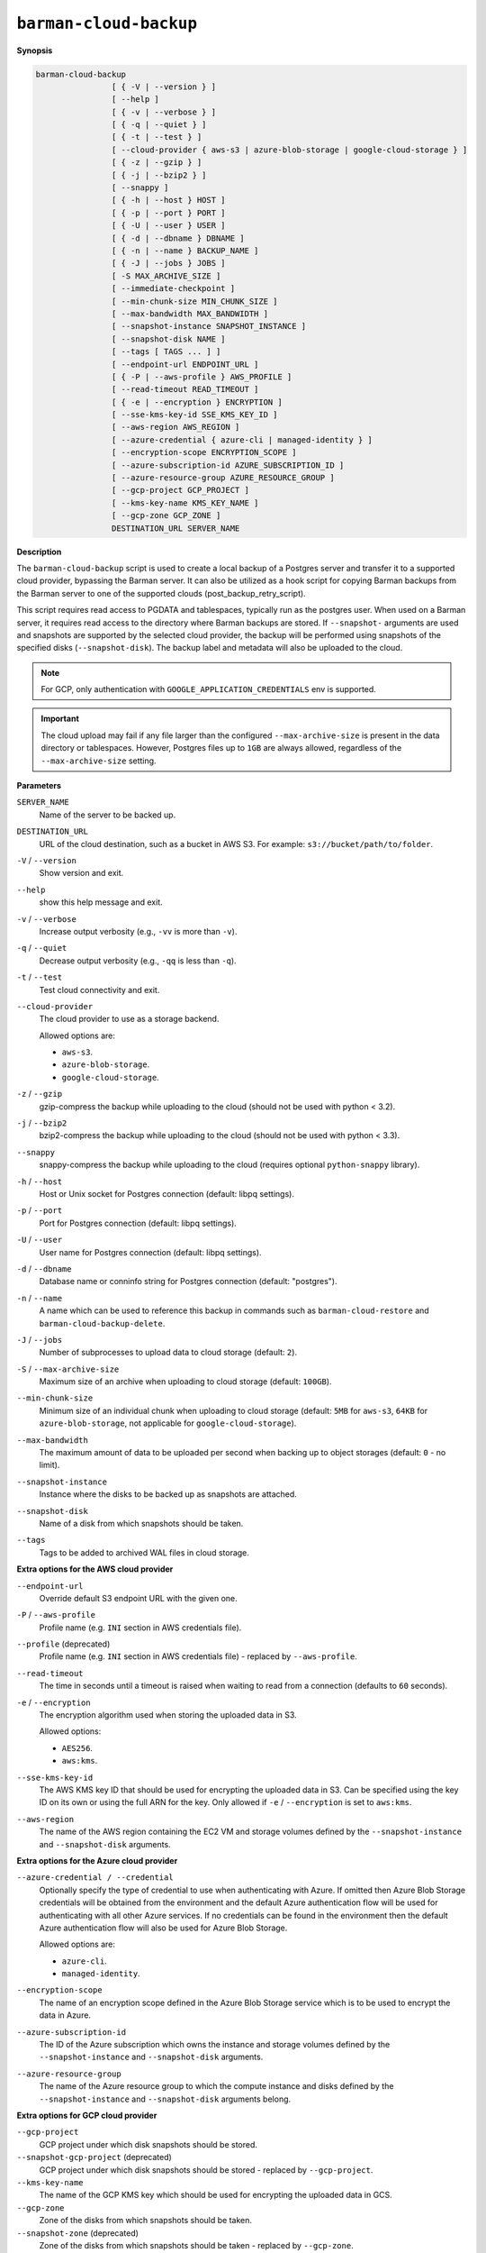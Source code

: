 .. _barman-cloud-barman-cloud-backup:

``barman-cloud-backup``
"""""""""""""""""""""""

**Synopsis**

.. code-block:: text
    
  barman-cloud-backup
                  [ { -V | --version } ]
                  [ --help ]
                  [ { -v | --verbose } ]
                  [ { -q | --quiet } ]
                  [ { -t | --test } ]
                  [ --cloud-provider { aws-s3 | azure-blob-storage | google-cloud-storage } ]
                  [ { -z | --gzip } ]
                  [ { -j | --bzip2 } ]
                  [ --snappy ]
                  [ { -h | --host } HOST ]
                  [ { -p | --port } PORT ]
                  [ { -U | --user } USER ]
                  [ { -d | --dbname } DBNAME ]
                  [ { -n | --name } BACKUP_NAME ]
                  [ { -J | --jobs } JOBS ]
                  [ -S MAX_ARCHIVE_SIZE ]
                  [ --immediate-checkpoint ]
                  [ --min-chunk-size MIN_CHUNK_SIZE ]
                  [ --max-bandwidth MAX_BANDWIDTH ]
                  [ --snapshot-instance SNAPSHOT_INSTANCE ]
                  [ --snapshot-disk NAME ]
                  [ --tags [ TAGS ... ] ]
                  [ --endpoint-url ENDPOINT_URL ]
                  [ { -P | --aws-profile } AWS_PROFILE ]
                  [ --read-timeout READ_TIMEOUT ]
                  [ { -e | --encryption } ENCRYPTION ]
                  [ --sse-kms-key-id SSE_KMS_KEY_ID ]
                  [ --aws-region AWS_REGION ]
                  [ --azure-credential { azure-cli | managed-identity } ]
                  [ --encryption-scope ENCRYPTION_SCOPE ]
                  [ --azure-subscription-id AZURE_SUBSCRIPTION_ID ]
                  [ --azure-resource-group AZURE_RESOURCE_GROUP ]
                  [ --gcp-project GCP_PROJECT ]
                  [ --kms-key-name KMS_KEY_NAME ]
                  [ --gcp-zone GCP_ZONE ]
                  DESTINATION_URL SERVER_NAME

**Description**

The ``barman-cloud-backup`` script is used to create a local backup of a Postgres
server and transfer it to a supported cloud provider, bypassing the Barman server. It
can also be utilized as a hook script for copying Barman backups from the Barman server 
to one of the supported clouds (post_backup_retry_script).

This script requires read access to PGDATA and tablespaces, typically run as the
postgres user. When used on a Barman server, it requires read access to the directory
where Barman backups are stored. If ``--snapshot-`` arguments are used and snapshots are
supported by the selected cloud provider, the backup will be performed using snapshots
of the specified disks (``--snapshot-disk``). The backup label and metadata will also be
uploaded to the cloud.

.. note::
  For GCP, only authentication with ``GOOGLE_APPLICATION_CREDENTIALS`` env is supported.

.. important::
  The cloud upload may fail if any file larger than the configured ``--max-archive-size``
  is present in the data directory or tablespaces. However, Postgres files up to
  ``1GB`` are always allowed, regardless of the ``--max-archive-size`` setting.

**Parameters**

``SERVER_NAME``
  Name of the server to be backed up.

``DESTINATION_URL``
  URL of the cloud destination, such as a bucket in AWS S3. For example:
  ``s3://bucket/path/to/folder``.

``-V`` / ``--version``
  Show version and exit.

``--help``
  show this help message and exit.

``-v`` / ``--verbose``
  Increase output verbosity (e.g., ``-vv`` is more than ``-v``).

``-q`` / ``--quiet``
  Decrease output verbosity (e.g., ``-qq`` is less than ``-q``).

``-t`` / ``--test``
  Test cloud connectivity and exit.

``--cloud-provider``
  The cloud provider to use as a storage backend.
  
  Allowed options are:

  * ``aws-s3``.
  * ``azure-blob-storage``.
  * ``google-cloud-storage``.

``-z`` / ``--gzip``
  gzip-compress the backup while uploading to the cloud (should not be used with python <
  3.2).

``-j`` / ``--bzip2``
  bzip2-compress the backup while uploading to the cloud (should not be used with python <
  3.3).

``--snappy``
  snappy-compress the backup while uploading to the cloud (requires optional
  ``python-snappy`` library).

``-h`` / ``--host``
  Host or Unix socket for Postgres connection (default: libpq settings).

``-p`` / ``--port``
  Port for Postgres connection (default: libpq settings).

``-U`` / ``--user``
  User name for Postgres connection (default: libpq settings).

``-d`` / ``--dbname``
  Database name or conninfo string for Postgres connection (default: "postgres").

``-n`` / ``--name``
  A name which can be used to reference this backup in commands such as
  ``barman-cloud-restore`` and ``barman-cloud-backup-delete``.

``-J`` / ``--jobs``
  Number of subprocesses to upload data to cloud storage (default: ``2``).

``-S`` / ``--max-archive-size``
  Maximum size of an archive when uploading to cloud storage (default: ``100GB``).

``--min-chunk-size``
  Minimum size of an individual chunk when uploading to cloud storage (default: ``5MB``
  for ``aws-s3``, ``64KB`` for ``azure-blob-storage``, not applicable for
  ``google-cloud-storage``).

``--max-bandwidth``
  The maximum amount of data to be uploaded per second when backing up to object
  storages (default: ``0`` - no limit).

``--snapshot-instance``
  Instance where the disks to be backed up as snapshots are attached.

``--snapshot-disk``
  Name of a disk from which snapshots should be taken.

``--tags``
  Tags to be added to archived WAL files in cloud storage.

**Extra options for the AWS cloud provider**

``--endpoint-url``
  Override default S3 endpoint URL with the given one.

``-P`` / ``--aws-profile``
  Profile name (e.g. ``INI`` section in AWS credentials file).

``--profile`` (deprecated)
  Profile name (e.g. ``INI`` section in AWS credentials file) - replaced by
  ``--aws-profile``.

``--read-timeout``
  The time in seconds until a timeout is raised when waiting to read from a connection
  (defaults to ``60`` seconds).

``-e`` / ``--encryption``
  The encryption algorithm used when storing the uploaded data in S3.
  
  Allowed options:

  * ``AES256``.
  * ``aws:kms``.

``--sse-kms-key-id``
  The AWS KMS key ID that should be used for encrypting the uploaded data in S3. Can be
  specified using the key ID on its own or using the full ARN for the key. Only allowed if
  ``-e`` / ``--encryption`` is set to ``aws:kms``.

``--aws-region``
  The name of the AWS region containing the EC2 VM and storage volumes defined by the
  ``--snapshot-instance`` and ``--snapshot-disk`` arguments.

**Extra options for the Azure cloud provider**

``--azure-credential / --credential``
  Optionally specify the type of credential to use when authenticating with Azure. If
  omitted then Azure Blob Storage credentials will be obtained from the environment and
  the default Azure authentication flow will be used for authenticating with all other
  Azure services. If no credentials can be found in the environment then the default
  Azure authentication flow will also be used for Azure Blob Storage. 
  
  Allowed options are:

  * ``azure-cli``.
  * ``managed-identity``.

``--encryption-scope``
  The name of an encryption scope defined in the Azure Blob Storage service which is to
  be used to encrypt the data in Azure.

``--azure-subscription-id``
  The ID of the Azure subscription which owns the instance and storage volumes defined by
  the ``--snapshot-instance`` and ``--snapshot-disk`` arguments.
  
``--azure-resource-group``
  The name of the Azure resource group to which the compute instance and disks defined by
  the ``--snapshot-instance`` and ``--snapshot-disk`` arguments belong.

**Extra options for GCP cloud provider**

``--gcp-project``
  GCP project under which disk snapshots should be stored.

``--snapshot-gcp-project`` (deprecated)
  GCP project under which disk snapshots should be stored - replaced by
  ``--gcp-project``.

``--kms-key-name``
  The name of the GCP KMS key which should be used for encrypting the uploaded data in
  GCS.

``--gcp-zone``
  Zone of the disks from which snapshots should be taken.

``--snapshot-zone`` (deprecated)
  Zone of the disks from which snapshots should be taken - replaced by ``--gcp-zone``.
